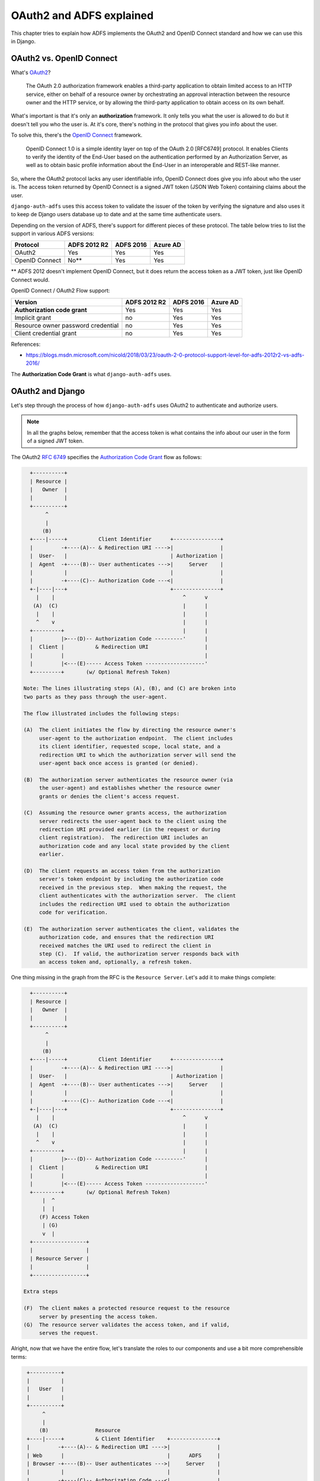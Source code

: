 OAuth2 and ADFS explained
=========================

This chapter tries to explain how ADFS implements the OAuth2 and OpenID Connect standard and
how we can use this in Django.

OAuth2 vs. OpenID Connect
-------------------------

What's `OAuth2 <https://tools.ietf.org/html/rfc6749>`__?

    The OAuth 2.0 authorization framework enables a third-party
    application to obtain limited access to an HTTP service, either on
    behalf of a resource owner by orchestrating an approval interaction
    between the resource owner and the HTTP service, or by allowing the
    third-party application to obtain access on its own behalf.

What's important is that it's only an **authorization** framework. It only
tells you what the user is allowed to do but it doesn't tell you who the user is.
At it's core, there's nothing in the protocol that gives you info about the user.

To solve this, there's the `OpenID Connect <https://openid.net/specs/openid-connect-core-1_0.html>`__
framework.

    OpenID Connect 1.0 is a simple identity layer on top of the OAuth 2.0 [RFC6749]
    protocol. It enables Clients to verify the identity of the End-User based on the
    authentication performed by an Authorization Server, as well as to obtain basic
    profile information about the End-User in an interoperable and REST-like manner.

So, where the OAuth2 protocol lacks any user identifiable info, OpenID Connect does
give you info about who the user is. The access token returned by OpenID Connect is
a signed JWT token (JSON Web Token) containing claims about the user.

``django-auth-adfs`` uses this access token to validate the issuer of the token by verifying the
signature and also uses it to keep de Django users database up to date and at the same time
authenticate users.

Depending on the version of ADFS, there's support for different pieces of these protocol.
The table below tries to list the support in various ADFS versions:

==================================  ============  =========  ========
Protocol                            ADFS 2012 R2  ADFS 2016  Azure AD
==================================  ============  =========  ========
OAuth2                              Yes           Yes        Yes
OpenID Connect                      No**          Yes        Yes
==================================  ============  =========  ========

** ADFS 2012 doesn't implement OpenID Connect, but it does return the access token
as a JWT token, just like OpenID Connect would.

OpenID Connect / OAuth2 Flow support:

==================================  ============  =========  ========
Version                             ADFS 2012 R2  ADFS 2016  Azure AD
==================================  ============  =========  ========
**Authorization code grant**        Yes           Yes        Yes
Implicit grant                      no            Yes        Yes
Resource owner password credential  no            Yes        Yes
Client credential grant             no            Yes        Yes
==================================  ============  =========  ========

References:

* https://blogs.msdn.microsoft.com/nicold/2018/03/23/oauth-2-0-protocol-support-level-for-adfs-2012r2-vs-adfs-2016/

The **Authorization Code Grant** is what ``django-auth-adfs`` uses.

OAuth2 and Django
-----------------

Let's step through the process of how ``django-auth-adfs`` uses OAuth2 to authenticate
and authorize users.

.. note::

    In all the graphs below, remember that the access token is what contains the info
    about our user in the form of a signed JWT token.

The OAuth2 `RFC 6749 <https://tools.ietf.org/html/rfc6749#section-4.1>`__ specifies
the `Authorization Code Grant <https://tools.ietf.org/html/rfc6749#section-4.1>`__ flow as follows:

.. code-block::
    text

     +----------+
     | Resource |
     |   Owner  |
     |          |
     +----------+
          ^
          |
         (B)
     +----|-----+          Client Identifier      +---------------+
     |         -+----(A)-- & Redirection URI ---->|               |
     |  User-   |                                 | Authorization |
     |  Agent  -+----(B)-- User authenticates --->|     Server    |
     |          |                                 |               |
     |         -+----(C)-- Authorization Code ---<|               |
     +-|----|---+                                 +---------------+
       |    |                                         ^      v
      (A)  (C)                                        |      |
       |    |                                         |      |
       ^    v                                         |      |
     +---------+                                      |      |
     |         |>---(D)-- Authorization Code ---------'      |
     |  Client |          & Redirection URI                  |
     |         |                                             |
     |         |<---(E)----- Access Token -------------------'
     +---------+       (w/ Optional Refresh Token)

   Note: The lines illustrating steps (A), (B), and (C) are broken into
   two parts as they pass through the user-agent.

   The flow illustrated includes the following steps:

   (A)  The client initiates the flow by directing the resource owner's
        user-agent to the authorization endpoint.  The client includes
        its client identifier, requested scope, local state, and a
        redirection URI to which the authorization server will send the
        user-agent back once access is granted (or denied).

   (B)  The authorization server authenticates the resource owner (via
        the user-agent) and establishes whether the resource owner
        grants or denies the client's access request.

   (C)  Assuming the resource owner grants access, the authorization
        server redirects the user-agent back to the client using the
        redirection URI provided earlier (in the request or during
        client registration).  The redirection URI includes an
        authorization code and any local state provided by the client
        earlier.

   (D)  The client requests an access token from the authorization
        server's token endpoint by including the authorization code
        received in the previous step.  When making the request, the
        client authenticates with the authorization server.  The client
        includes the redirection URI used to obtain the authorization
        code for verification.

   (E)  The authorization server authenticates the client, validates the
        authorization code, and ensures that the redirection URI
        received matches the URI used to redirect the client in
        step (C).  If valid, the authorization server responds back with
        an access token and, optionally, a refresh token.

One thing missing in the graph from the RFC is the ``Resource Server``.
Let's add it to make things complete:

.. code-block::
    text

     +----------+
     | Resource |
     |   Owner  |
     |          |
     +----------+
          ^
          |
         (B)
     +----|-----+          Client Identifier      +---------------+
     |         -+----(A)-- & Redirection URI ---->|               |
     |  User-   |                                 | Authorization |
     |  Agent  -+----(B)-- User authenticates --->|     Server    |
     |          |                                 |               |
     |         -+----(C)-- Authorization Code ---<|               |
     +-|----|---+                                 +---------------+
       |    |                                         ^      v
      (A)  (C)                                        |      |
       |    |                                         |      |
       ^    v                                         |      |
     +---------+                                      |      |
     |         |>---(D)-- Authorization Code ---------'      |
     |  Client |          & Redirection URI                  |
     |         |                                             |
     |         |<---(E)----- Access Token -------------------'
     +---------+       (w/ Optional Refresh Token)
         |  ^
         |  |
        (F) Access Token
         | (G)
         v  |
     +-----------------+
     |                 |
     | Resource Server |
     |                 |
     +-----------------+

   Extra steps

   (F)  The client makes a protected resource request to the resource
        server by presenting the access token.
   (G)  The resource server validates the access token, and if valid,
        serves the request.

Alright, now that we have the entire flow, let's translate the roles to our components
and use a bit more comprehensible terms:

.. code-block::
    text

     +----------+
     |          |
     |   User   |
     |          |
     +----------+
          ^
          |
         (B)               Resource
     +----|-----+          & Client Identifier    +---------------+
     |         -+----(A)-- & Redirection URI ---->|               |
     | Web      |                                 |      ADFS     |
     | Browser -+----(B)-- User authenticates --->|     Server    |
     |          |                                 |               |
     |         -+----(C)-- Authorization Code ---<|               |
     +-|---|----+                                 +---------------+
       |   |  ^                                       ^      v
      (A) (C)(G)                                      |      |
       |   |  |                                       |      |
       ^   v  |                                       |      |
     +--------|+                                      |      |
     |         |>---(D)-- Authorization Code ---------'      |
     |  Django |          & Redirection URI                  |
     |  Login  |                                             |
     |         |<---(E)----- Access Token -------------------'
     +---------+       (w/ Optional Refresh Token)
       |    ^
       |    |
      (F) Access Token
       |   (G) Session ID
       v    |
     +-------------------------------+
     |                               |
     | Django Authentication Backend |
     |                               |
     +-------------------------------+

The following things changed:

* A ``resource`` parameter was added to step **A**. This is an ADFS specific thing used to identify which application .
* Step **G** was extended up to the web browser. Resembling the session cookie sent back to the web browser.
* ``Resource Owner`` ➜ ``User``
* ``User-Agent`` ➜ ``Web Browser``
* ``Authorization Serve`` ➜ ``ADFS Server``
* ``Client`` ➜ ``Django Login``
* ``Resource Server`` ➜ ``Django Authentication Backend``

Notice how 2 roles were replaced by "pieces" of Django. Django effectively takes up
2 roles here.

If you were to split Django in 2 parts, it's login pages and the authentication backends,
then the **login pages** would map to the ``Client`` role. It wants to get a session for the
user and give it a session cookie.

The **authentication backend** maps to the ``Resource Server`` role,
authenticating/authorizing the user and creating the session.
The session you can think of as being the protected resource.

Once the session is created, OAuth2 isn't used anymore. Django uses it's sessions to
authenticate and authorize the user on subsequent requests.

On the ADFS side, you need to configure both the ``Client`` role part of Django
(called a Native Application in ADFS 4.0), as well as the ``Resource Server`` part
(called a Web Application in ADFS 4.0).

Rest Framework and OAuth2
-------------------------

When activating Django Rest Framework integration to protect an API, the roles shift once more.

The example assumes a situation where you use a script or some other application to make requests
to your API. In that case, the OAuth2 flow also changes from the ``Authorization Code Grant`` flow
to the ``Resource Owner Password Credentials Grant`` flow.

.. note::

    If you would call the API from a Single Page Application (SPA), you'll most likely be using the
    ``Implicit Grant`` flow. We won't explain this flow here, but the principle is sort of the same.

Here's the RFC explanation again:

.. code-block::
    text

     +----------+
     | Resource |
     |  Owner   |
     |          |
     +----------+
          v
          |    Resource Owner
         (A) Password Credentials
          |
          v
     +---------+                                  +---------------+
     |         |>--(B)---- Resource Owner ------->|               |
     |         |         Password Credentials     | Authorization |
     | Client  |                                  |     Server    |
     |         |<--(C)---- Access Token ---------<|               |
     |         |    (w/ Optional Refresh Token)   |               |
     +---------+                                  +---------------+

   The flow illustrated includes the following steps:

   (A)  The resource owner provides the client with its username and
        password.

   (B)  The client requests an access token from the authorization
        server's token endpoint by including the credentials received
        from the resource owner.  When making the request, the client
        authenticates with the authorization server.

   (C)  The authorization server authenticates the client and validates
        the resource owner credentials, and if valid, issues an access
        token.

Again, let's add the ``Resource Server`` role to the picture:

.. code-block::
    text

     +----------+
     | Resource |
     |  Owner   |
     |          |
     +----------+
          v
          |    Resource Owner
         (A) Password Credentials
          |
          v
     +---------+                                  +---------------+
     |         |>--(B)---- Resource Owner ------->|               |
     |         |         Password Credentials     | Authorization |
     | Client  |                                  |     Server    |
     |         |<--(C)---- Access Token ---------<|               |
     |         |    (w/ Optional Refresh Token)   |               |
     +---------+                                  +---------------+
        |   ^
        |   |
       (D) Access Token
        |  (E)
        v   |
     +-----------------+
     |                 |
     | Resource Server |
     |                 |
     +-----------------+

   Extra steps

   (D)  The client makes a protected resource request to the resource
        server by presenting the access token.
   (E)  The resource server validates the access token, and if valid,
        serves the request.


And let's map it to our components:

.. code-block::
    text

     +----------+
     |          |
     | User     |
     |          |
     +----------+
          v
          |    Resource Owner
         (A) Password Credentials
          |
          v
     +-------------+                                  +---------------+
     |             |>--(B)---- Resource Owner ------->|               |
     |             |         Password Credentials     |      ADFS     |
     | Application |                                  |     Server    |
     |             |<--(C)---- Access Token ---------<|               |
     |             |    (w/ Optional Refresh Token)   |               |
     +-------------+                                  +---------------+
        |   ^
        |   |
       (D) Access Token
        |  (E)
        v   |
     +-----------------------+
     |                       |
     | Django Rest Framework |
     |          API          |
     |                       |
     +-----------------------+

Let's go over the changes again:

* ``Resource Owner`` ➜ ``User``
* ``Client`` ➜ ``Application``
* ``Resource Server`` ➜ ``Django Rest Framework API``

In this case, a user inputs his username and password into an application/script.
The application fetches an access token on behalf of the user and uses it to
make calls to you API.

ADFS and OAuth2 lingo compared
------------------------------

Potayto, potahto...

OAuth2 and ADFS don't keep the same name for components. Below is an overview of what OAuth2
role maps to which configuration part on ADFS.

+-----------------------+----------------------+----------------------+----------------------+
| OAuth2                | Azure AD             | ADFS 2016            | ADFS 2012            |
+=======================+======================+======================+======================+
| Resource Owner        | User                 | User                 | User                 |
+-----------------------+----------------------+----------------------+----------------------+
| Authorization Server  | ADFS server          | ADFS server          | ADFS server          |
+-----------------------+----------------------+----------------------+----------------------+
| Client                | Native Application   | * Native Application | Client               |
|                       |                      | * Server Application |                      |
+-----------------------+----------------------+----------------------+----------------------+
| Resource Server       | Web app / API        | Web API              | Relying Party        |
+-----------------------+----------------------+----------------------+----------------------+

.. note::

    For ADFS 2016, we assumed you use **application group** configuration instead of the
    "old-fashion" Relying Party Trust config.

    For ADFS 2012, the client part is not visible from the GUI and can only be configured
    via PowerShell commands.
